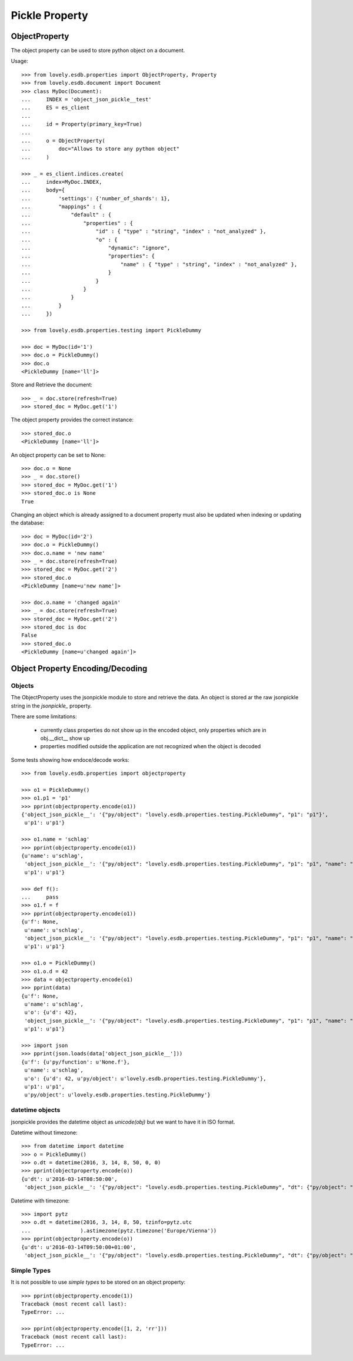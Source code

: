 ===============
Pickle Property
===============


ObjectProperty
==============

The object property can be used to store python object on a document.

Usage::

    >>> from lovely.esdb.properties import ObjectProperty, Property
    >>> from lovely.esdb.document import Document
    >>> class MyDoc(Document):
    ...     INDEX = 'object_json_pickle__test'
    ...     ES = es_client
    ...
    ...     id = Property(primary_key=True)
    ...
    ...     o = ObjectProperty(
    ...         doc="Allows to store any python object"
    ...     )

    >>> _ = es_client.indices.create(
    ...     index=MyDoc.INDEX,
    ...     body={
    ...         'settings': {'number_of_shards': 1},
    ...         "mappings" : {
    ...             "default" : {
    ...                 "properties" : {
    ...                     "id" : { "type" : "string", "index" : "not_analyzed" },
    ...                     "o" : {
    ...                         "dynamic": "ignore",
    ...                         "properties": {
    ...                             "name" : { "type" : "string", "index" : "not_analyzed" },
    ...                         }
    ...                     }
    ...                 }
    ...             }
    ...         }
    ...     })

    >>> from lovely.esdb.properties.testing import PickleDummy

    >>> doc = MyDoc(id='1')
    >>> doc.o = PickleDummy()
    >>> doc.o
    <PickleDummy [name='ll']>

Store and Retrieve the document::

    >>> _ = doc.store(refresh=True)
    >>> stored_doc = MyDoc.get('1')

The object property provides the correct instance::

    >>> stored_doc.o
    <PickleDummy [name='ll']>

An object property can be set to None::

    >>> doc.o = None
    >>> _ = doc.store()
    >>> stored_doc = MyDoc.get('1')
    >>> stored_doc.o is None
    True


Changing an object which is already assigned to a document property must also
be updated when indexing or updating the database::

    >>> doc = MyDoc(id='2')
    >>> doc.o = PickleDummy()
    >>> doc.o.name = 'new name'
    >>> _ = doc.store(refresh=True)
    >>> stored_doc = MyDoc.get('2')
    >>> stored_doc.o
    <PickleDummy [name=u'new name']>

    >>> doc.o.name = 'changed again'
    >>> _ = doc.store(refresh=True)
    >>> stored_doc = MyDoc.get('2')
    >>> stored_doc is doc
    False
    >>> stored_doc.o
    <PickleDummy [name=u'changed again']>


Object Property Encoding/Decoding
=================================


Objects
-------

The ObjectProperty uses the jsonpickle module to store and retrieve the data.
An object is stored ar the raw jsonpickle string in the `jsonpickle_`
property.

There are some limitations:

    - currently class properties do not show up in the encoded object, only
      properties which are in obj.__dict__ show up
    - properties modified outside the application are not recognized when the
      object is decoded

Some tests showing how endoce/decode works::

    >>> from lovely.esdb.properties import objectproperty

    >>> o1 = PickleDummy()
    >>> o1.p1 = 'p1'
    >>> pprint(objectproperty.encode(o1))
    {'object_json_pickle__': '{"py/object": "lovely.esdb.properties.testing.PickleDummy", "p1": "p1"}',
     u'p1': u'p1'}

    >>> o1.name = 'schlag'
    >>> pprint(objectproperty.encode(o1))
    {u'name': u'schlag',
     'object_json_pickle__': '{"py/object": "lovely.esdb.properties.testing.PickleDummy", "p1": "p1", "name": "schlag"}',
     u'p1': u'p1'}

    >>> def f():
    ...     pass
    >>> o1.f = f
    >>> pprint(objectproperty.encode(o1))
    {u'f': None,
     u'name': u'schlag',
     'object_json_pickle__': '{"py/object": "lovely.esdb.properties.testing.PickleDummy", "p1": "p1", "name": "schlag", "f": {"py/function": "None.f"}}',
     u'p1': u'p1'}

    >>> o1.o = PickleDummy()
    >>> o1.o.d = 42
    >>> data = objectproperty.encode(o1)
    >>> pprint(data)
    {u'f': None,
     u'name': u'schlag',
     u'o': {u'd': 42},
     'object_json_pickle__': '{"py/object": "lovely.esdb.properties.testing.PickleDummy", "p1": "p1", "name": "schlag", "o": {"py/object": "lovely.esdb.properties.testing.PickleDummy", "d": 42}, "f": {"py/function": "None.f"}}',
     u'p1': u'p1'}

    >>> import json
    >>> pprint(json.loads(data['object_json_pickle__']))
    {u'f': {u'py/function': u'None.f'},
     u'name': u'schlag',
     u'o': {u'd': 42, u'py/object': u'lovely.esdb.properties.testing.PickleDummy'},
     u'p1': u'p1',
     u'py/object': u'lovely.esdb.properties.testing.PickleDummy'}


datetime objects
----------------

jsonpickle provides the datetime object as `unicode(obj)` but we want to have
it in ISO format.

Datetime without timezone::

    >>> from datetime import datetime
    >>> o = PickleDummy()
    >>> o.dt = datetime(2016, 3, 14, 8, 50, 0, 0)
    >>> pprint(objectproperty.encode(o))
    {u'dt': u'2016-03-14T08:50:00',
     'object_json_pickle__': '{"py/object": "lovely.esdb.properties.testing.PickleDummy", "dt": {"py/object": "datetime.datetime", "__reduce__": [{"py/type": "datetime.datetime"}, ["B+ADDggyAAAAAA=="]]}}'}

Datetime with timezone::

    >>> import pytz
    >>> o.dt = datetime(2016, 3, 14, 8, 50, tzinfo=pytz.utc
    ...                ).astimezone(pytz.timezone('Europe/Vienna'))
    >>> pprint(objectproperty.encode(o))
    {u'dt': u'2016-03-14T09:50:00+01:00',
     'object_json_pickle__': '{"py/object": "lovely.esdb.properties.testing.PickleDummy", "dt": {"py/object": "datetime.datetime", "__reduce__": [{"py/type": "datetime.datetime"}, ["B+ADDgkyAAAAAA==", {"py/object": "pytz.tzfile.Europe/Vienna", "py/reduce": [{"py/function": "pytz._p"}, {"py/tuple": ["Europe/Vienna", 3600, 0, "CET"]}, null, null, null]}]]}}'}


Simple Types
------------

It is not possible to use `simple types` to be stored on an object property::

    >>> pprint(objectproperty.encode(1))
    Traceback (most recent call last):
    TypeError: ...

    >>> pprint(objectproperty.encode([1, 2, 'rr']))
    Traceback (most recent call last):
    TypeError: ...
